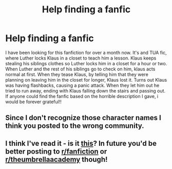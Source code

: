 #+TITLE: Help finding a fanfic

* Help finding a fanfic
:PROPERTIES:
:Author: Shelby_lynn_1763
:Score: 1
:DateUnix: 1598854621.0
:DateShort: 2020-Aug-31
:END:
I have been looking for this fanfiction for over a month now. It's and TUA fic, where Luther locks Klaus in a closet to teach him a lesson. Klaus keeps stealing his siblings clothes so Luther locks him in a closet for a hour or two. When Luther and the rest of his siblings go to check on him, klaus acts normal at first. When they tease Klaus, by telling him that they were planning on leaving him in the closet for longer, Klaus lost it. Turns out Klaus was having flashbacks, causing a panic attack. When they let him out he tried to run away, ending with Klaus falling down the stairs and passing out. If anyone could find the fanfic based on the horrible description I gave, i would be forever grateful!!


** Since I don't recognize those character names I think you posted to the wrong community.
:PROPERTIES:
:Author: IamProudofthefish
:Score: 1
:DateUnix: 1598909622.0
:DateShort: 2020-Sep-01
:END:


** I think I've read it - is it [[https://archiveofourown.org/works/24407737][this]]? In future you'd be better posting to [[/r/fanfiction][r/fanfiction]] or [[/r/theumbrellaacademy][r/theumbrellaacademy]] though!
:PROPERTIES:
:Author: rebeccastrophe
:Score: 1
:DateUnix: 1598912177.0
:DateShort: 2020-Sep-01
:END:
